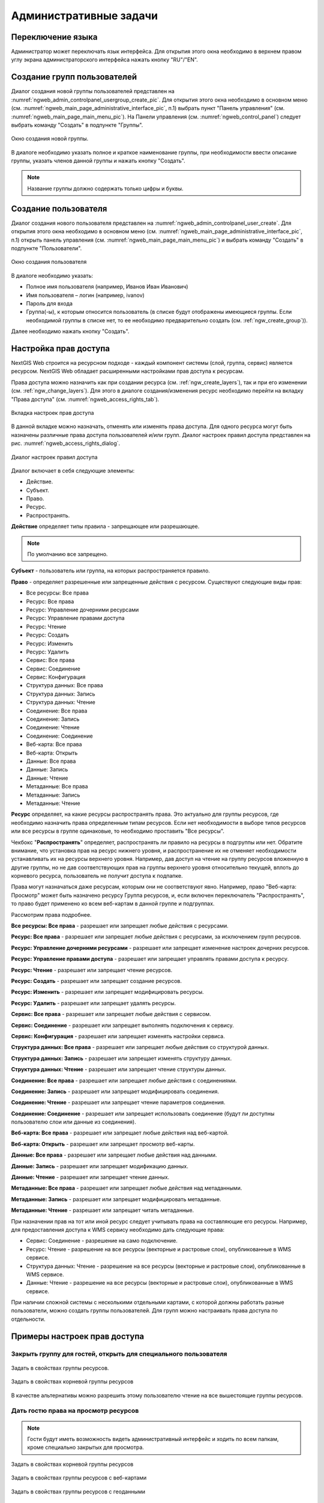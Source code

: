 .. sectionauthor:: Артём Светлов <artem.svetlov@nextgis.ru>
.. sectionauthor:: Дмитрий Барышников <dmitry.baryshnikov@nextgis.ru>

.. _ngw_admin_tasks:

Административные задачи
=======================


.. _ngw_change_lang:

Переключение языка
----------------------------

Администратор может переключать язык интерфейса. Для открытия этого окна необходимо в верхнем правом углу экрана администраторского интерфейса нажать кнопку "RU"/"EN".

.. _ngw_create_group:

Создание групп пользователей
----------------------------

Диалог создания новой группы пользователей представлен на :numref:`ngweb_admin_controlpanel_usergroup_create_pic`. 
Для открытия этого окна необходимо в основном меню (см. :numref:`ngweb_main_page_administrative_interface_pic`, п.1) выбрать пункт "Панель управления" (см. :numref:`ngweb_main_page_main_menu_pic`). На Панели управления (см. :numref:`ngweb_control_panel`) следует выбрать команду "Создать" в подпункте "Группы".

.. figure:: _static/admin_controlpanel_usergroup_create_rus.png
   :name: ngweb_admin_controlpanel_usergroup_create_pic
   :align: center
   :width: 16cm

   Окно создания новой группы.

В диалоге необходимо указать полное и краткое наименование группы, при необходимости ввести описание группы, указать членов данной группы и нажать кнопку "Создать". 

.. note:: 
   Название группы должно содержать только цифры и буквы. 


Создание пользователя
---------------------

Диалог создания нового пользователя представлен на :numref:`ngweb_admin_controlpanel_user_create`. 
Для открытия этого окна необходимо в основном меню (см. :numref:`ngweb_main_page_administrative_interface_pic`, п.1) открыть панель управления (см. :numref:`ngweb_main_page_main_menu_pic`) и выбрать команду "Создать" в подпункте "Пользователи".

.. figure:: _static/admin_controlpanel_user_create_rus.png
   :name: ngweb_admin_controlpanel_user_create
   :align: center
   :width: 16cm

   Окно создания пользователя
   
В диалоге необходимо указать:

* Полное имя пользователя (например, Иванов Иван Иванович)
* Имя пользователя – логин (например, ivanov)
* Пароль для входа
* Группа(-ы), к которым относится пользователь (в списке будут отображены имеющиеся группы. Если необходимой группы в списке нет, то ее необходимо предварительно создать (см. :ref:`ngw_create_group`)).

Далее необходимо нажать кнопку "Создать".

.. _ngw_access_rights:
    
Настройка прав доступа
----------------------

NextGIS Web строится на ресурсном подходе - каждый компонент системы (слой, 
группа, сервис) является ресурсом. NextGIS Web обладает расширенными настройками 
прав доступа к ресурсам.

Права доступа можно назначить как при создании ресурса (см. :ref:`ngw_create_layers`), 
так и при его изменении (см. :ref:`ngw_change_layers`). Для этого в диалоге 
создания/изменения ресурс необходимо перейти на вкладку 
"Права доступа" (см. :numref:`ngweb_access_rights_tab`).

.. figure:: _static/access_rights_tab_rus.png
   :name: ngweb_access_rights_tab
   :align: center
   :width: 10cm
   
   Вкладка настроек прав доступа

В данной вкладке можно назначать, отменять или изменять права доступа. Для одного
ресурса могут быть назначены различные права доступа пользователей и/или групп.
Диалог настроек правил доступа представлен на рис. :numref:`ngweb_access_rights_dialog`.

.. figure:: _static/access_rights_dialog.png
   :name: ngweb_access_rights_dialog
   :align: center
   :width: 10cm
   
   Диалог настроек правил доступа

Диалог включает в себя следующие элементы:
    
* Действие.
* Субъект.
* Право.
* Ресурс.
* Распространять.

**Действие** определяет типы правила - запрещающее или разрешающее.

.. note:: По умолчанию все запрещено.

**Субъект** - пользователь или группа, на которых распространяется правило.

**Право** - определяет разрешенные или запрещенные действия с ресурсом. Существуют 
следующие виды прав: 

* Все ресурсы: Все права
* Ресурс: Все права
* Ресурс: Управление дочерними ресурсами
* Ресурс: Управление правами доступа
* Ресурс: Чтение
* Ресурс: Создать
* Ресурс: Изменить
* Ресурс: Удалить
* Сервис: Все права
* Сервис: Соединение
* Сервис: Конфигурация
* Структура данных: Все права
* Структура данных: Запись
* Структура данных: Чтение
* Соединение: Все права
* Соединение: Запись
* Соединение: Чтение
* Соединение: Соединение
* Веб-карта: Все права
* Веб-карта: Открыть
* Данные: Все права
* Данные: Запись
* Данные: Чтение
* Метаданные: Все права
* Метаданные: Запись
* Метаданные: Чтение

**Ресурс** определяет, на какие ресурсы распространять права. Это актуально для группы ресурсов, 
где необходимо назначить права определенным типам ресурсов. Если нет необходимости 
в выборе типов ресурсов или все ресурсы в группе одинаковые, то необходимо проставить "Все 
ресурсы".

Чекбокс "**Распространять**" определяет, распространять ли правило на ресурсы в 
подгруппы или нет. Обратите внимание, что установка прав на ресурс нижнего уровня, 
и распространение их не отменяет необходимости устанавливать их на ресурсы верхнего уровня. 
Например, дав доступ на чтение на группу ресурсов вложенную в другие группы, но не дав 
соответствующих прав на группы верхнего уровня относительно текущей, вплоть до корневого ресурса, 
пользователь не получит доступа к подпапке.

Права могут назначаться даже ресурсам, которым они не соответствуют явно. Например,
право "Веб-карта: Просмотр" может быть назначено ресурсу Группа ресурсов, и, если включен
переключатель "Распространять", то право будет применено ко всем веб-картам
в данной группе и подгруппах.

Рассмотрим права подробнее.

**Все ресурсы: Все права** - разрешает или запрещает любые действия с ресурсами.

**Ресурс: Все права** - разрешает или запрещает любые действия с ресурсами, за
исключением групп ресурсов.

**Ресурс: Управление дочерними ресурсами** - разрешает или запрещает изменение 
настроек дочерних ресурсов. 
 
**Ресурс: Управление правами доступа** - разрешает или запрещает управлять правами
доступа к ресурсу.

**Ресурс: Чтение** - разрешает или запрещает чтение ресурсов.

**Ресурс: Создать** - разрешает или запрещает создание ресурсов.

**Ресурс: Изменить** - разрешает или запрещает модифицировать ресурсы.

**Ресурс: Удалить** - разрешает или запрещает удалять ресурсы.

**Сервис: Все права** - разрешает или запрещает любые действия с сервисом.

**Сервис: Соединение** - разрешает или запрещает выполнять подключения к сервису.

**Сервис: Конфигурация** - разрешает или запрещает изменять настройки сервиса.

**Структура данных: Все права** - разрешает или запрещает любые действия со 
структурой данных.

**Структура данных: Запись** - разрешает или запрещает изменять структуру данных.

**Структура данных: Чтение** - разрешает или запрещает чтение структуры данных.

**Соединение: Все права** - разрешает или запрещает любые действия с соединениями.

**Соединение: Запись** - разрешает или запрещает 
модифицировать соединения.

**Соединение: Чтение** - разрешает или запрещает чтение 
параметров соединения.

**Соединение: Соединение** - разрешает или запрещает использовать 
соединение (будут ли доступны пользователю слои или данные из соединения).

**Веб-карта: Все права** - разрешает или запрещает любые действия над веб-картой.

**Веб-карта: Открыть** - разрешает или запрещает просмотр веб-карты.

**Данные: Все права** - разрешает или запрещает любые действия над данными.

**Данные: Запись** - разрешает или запрещает модификацию данных.

**Данные: Чтение** - разрешает или запрещает чтение данных.

**Метаданные: Все права** - разрешает или запрещает любые действия над 
метаданными.

**Метаданные: Запись** - разрешает или запрещает модифицировать метаданные.

**Метаданные: Чтение** - разрешает или запрещает читать метаданные.

При назначении прав на тот или иной ресурс следует учитывать права на составляющие 
его ресурсы. Например, для предоставления доступа к WMS сервису необходимо дать 
следующие права:
    
* Сервис: Соединение - разрешение на само подключение.
* Ресурс: Чтение - разрешение на все ресурсы (векторные и растровые слои), 
  опубликованные в WMS сервисе.
* Структура данных: Чтение - разрешение на все ресурсы (векторные и растровые слои),
  опубликованные в WMS сервисе.
* Данные: Чтение - разрешение на все ресурсы (векторные и растровые слои),
  опубликованные в WMS сервисе.

При наличии сложной системы с несколькими отдельными картами, с которой должны 
работать разные пользователи, можно создать группы пользователей. Для групп 
можно настраивать права доступа по отдельности.


Примеры настроек прав доступа
-----------------------------

Закрыть группу для гостей, открыть для специального пользователя
~~~~~~~~~~~~~~~~~~~~~~~~~~~~~~~~~~~~~~~~~~~~~~~~~~~~~~~~~~~~~~~~~

.. figure:: _static/access_rights_group_for_quest_1_rus.png
   :name: ngweb_access_rights_tab_0_pic
   :align: center
   :width: 16cm

   Задать в свойствах группы ресурсов.


.. figure:: _static/access_rights_group_for_quest_2_rus.png
   :name: ngweb_access_rights_tab_0_pic
   :align: center
   :width: 16cm

   Задать в свойствах корневой группы ресурсов

В качестве альтернативы можно разрешить этому пользователю чтение на все вышестоящие группы ресурсов. 

Дать гостю права на просмотр ресурсов
~~~~~~~~~~~~~~~~~~~~~~~~~~~~~~~~~~

.. note:: 
   Гости будут иметь возможность видеть административный интерфейс и ходить по всем папкам, кроме специально закрытых для просмотра.

.. figure:: _static/access_rights_group_for_quest_0.png
   :name: ngweb_access_rights_tab_0_pic
   :align: center
   :width: 16cm

   Задать в свойствах корневой группы ресурсов


.. figure:: _static/access_rights_group_for_quest_webmaps.png
   :name: ngweb_access_rights_tab_1_pic
   :align: center
   :width: 16cm

   Задать в свойствах группы ресурсов с веб-картами


.. figure:: _static/access_rights_group_for_quest_geodata.png
   :name: ngweb_access_rights_tab_2_pic
   :align: center
   :width: 16cm

   Задать в свойствах группы ресурсов с геоданными


Дать гостю права на просмотр карты
~~~~~~~~~~~~~~~~~~~~~~~~~~~~~~~~~~

.. note:: 
   Гости смогут видеть веб-карту со слоями и данными.

.. figure:: _static/access_rights_group_for_quest_10_rus.png
   :name: ngweb_access_rights_tab_11_pic
   :align: center
   :width: 16cm

   Задать в свойствах корневой группы ресурсов


.. figure:: _static/access_rights_group_for_quest_webmaps12_rus.png
   :name: ngweb_access_rights_tab_12_pic
   :align: center
   :width: 16cm

   Задать в свойствах группы ресурсов с веб-картами


.. figure:: _static/access_rights_group_for_quest_geodata13_rus.png
   :name: ngweb_access_rights_tab_13_pic
   :align: center
   :width: 16cm

   Задать в свойствах группы ресурсов с геоданными.

Дать одному пользователю права на одну группу ресурсов
~~~~~~~~~~~~~~~~~~~~~~~~~~~~~~~~~~~~~~~~~~~~~~~~~~~~~~


.. figure:: _static/access_rights_group_for_user_1.png
   :name: ngweb_access_rights_tab_3_pic
   :align: center
   :width: 16cm

   Задать в свойствах группы ресурсов

.. figure:: _static/access_rights_group_for_user_2_rus.png
   :name: ngweb_access_rights_tab_4_pic
   :align: center
   :width: 16cm

   Задать в свойствах корневой группы ресурсов


Дать группе пользователей право на ввод данных через мобильное приложение
~~~~~~~~~~~~~~~~~~~~~~~~~~~~~~~~~~~~~~~~~~~~~~~~~~~~~~~~~~~~~~~~~~~~~~~~~~~~~~~~

Создать отдельную группу пользователей (в примере - "Openstreetmap users") и отдельную группу ресурсов.  


.. figure:: _static/access_rights_group_for_mobile_import_1.png
   :name: ngweb_access_rights_tab_mobile_import_1_pic
   :align: center
   :width: 16cm

   Задать в свойствах группы ресурсов



.. figure:: _static/access_rights_group_for_mobile_import_2.png
   :name: ngweb_access_rights_tab_mobile_import_2_pic
   :align: center
   :width: 16cm

   Задать в свойствах корневой группы ресурсов

Закрыть просмотр веб-карты всем кто не залогинился, разрешить тем кто залогинился
~~~~~~~~~~~~~~~~~~~~~~~~~~~~~~~~~~~~~~~~~~~~~~~~~~~~~~~~~~~~~~~~~~~~~~~~~~~~~~~~~~~~~~
  

.. figure:: _static/access_rights_deny_webmap_guests_allow_logined_rus.png
   :name: access_rights_deny_webmap_guests_allow_logined_pic
   :align: center
   :width: 16cm

   Задать в свойствах веб-карты.
   
Закрыть доступ ко всей системе гостям (тем, кто без пароля)
~~~~~~~~~~~~~~~~~~~~~~~~~~~~~~~~~~~~~~~~~~~~~~~~~~~~~~~~~~~~~~~~~~~~~~~~~~~~~~~~~~~~~~
  


.. figure:: _static/access_rights_deny_all_rus.png
   :name: access_rights_deny_all
   :align: center
   :width: 16cm

   Задать в свойствах корневой группы ресурсов


.. _ngw_change_password:

Изменение пароля пользователя
-----------------------------

Для смены пароля пользователя можно воспользоваться административным интерфейсом. Для этого необходимо в основном меню (см. :numref:`ngweb_main_page_administrative_interface_pic`, п.1) выбрать пункт "Панель управления" (см. :numref:`ngweb_main_page_main_menu_pic`). На Панели управления (см. :numref:`ngweb_control_panel`) следует выбрать команду "Список" в подпункте "Пользователи" и нажать на иконку в виде карандаша напротив пользователя, для которого необходимо сменить пароль (см. :numref:`ngweb_change_password_pic`). В открывшемся окне в поле "Пароль" ввести новый пароль. После ввода нового пароля следует нажать на кнопку "Сохранить".

.. figure:: _static/ngweb_change_password_rus.png
   :name: ngweb_change_password_pic
   :align: center
   :width: 16cm

   Окно редактирования пользователя

Также существует возможность изменить пароль пользователя из командной строки:

.. warning:: Указание нового пароля пользователя в командной строке потенциально небезопасно.

.. code-block:: shell

  env/bin/nextgisweb --config config.ini change_password user password
  env/bin/nextgisweb --config config.ini change_password user password


.. _ngw_CSS:

Настройка внешнего вида интерфейса
-----------------------------------

Можно изменять внешний вид NextGIS Web. Внешний вид включает: логотипы, цвета шапки, фона, кнопок и других элементов. Для этого необходимо в основном меню (см. :numref:`ngweb_main_page_administrative_interface_pic`, п.1) выбрать пункт "Панель управления" (см. :numref:`ngweb_main_page_main_menu_pic`). На Панели управления (см. :numref:`ngweb_control_panel`) следует выбрать команду "Пользовательские стили CSS" в подпункте "Настройки". В открывшейся вкладке можно задать собственные стили :term:`CSS`, которые будут использованы для оформления всех страниц Веб ГИС. 

Примеры настроек внешнего вида интерфейса
-------------------------------------------

Изменить цвет шапки:
~~~~~~~~~~~~~~~~~~~~

.. code-block:: css

	.header{background-color: #F44336; color: #fff;}

Убрать логотип NextGIS с карты:
~~~~~~~~~~~~~~~~~~~~~~~~~~~~~~~~

.. code-block:: css

	.map-logo{display:none;}

Убрать логотип NextGIS из шапки:
~~~~~~~~~~~~~~~~~~~~~~~~~~~~~~~~

.. code-block:: css

	.header__title-logo{display:none;}
	
Заменить логотипы NextGIS на другие (только если вам это позволяет делать лицензионное соглашение):
~~~~~~~~~~~~~~~~~~~~~~~~~~~~~~~~

.. code-block:: css	

	.map-logo{content:url("https://upload.wikimedia.org/wikipedia/commons/thumb/3/30/JR_logo_%28east%29.svg/80px-JR_logo_%28east%29.svg.png")}
	.header__title-logo{content:url("https://upload.wikimedia.org/wikipedia/commons/thumb/3/30/JR_logo_%28east%29.svg/80px-JR_logo_%28east%29.svg.png")}
	
	
Убрать кнопки шаринга в социальные сети:
~~~~~~~~~~~~~~~~~~~~~~~~~~~~~~~~

.. code-block:: css
	
	div.social-links {display:none;}
	
Убрать кнопку-гамбургер	
~~~~~~~~~~~~~~~~~~~~~~~

.. code-block:: css
	
	span#rightMenuIcon {display:none;}

Что бы вернуть её обратно - откройте контрольную панель по url http://username.nextgis.com/control-panel

Убрать кнопки справа с логином
~~~~~~~~~~~~~~~~~~~~~~~~~~~~~~

.. code-block:: css
	
	ui.header-nav header__right {display:none;}
	
Убрать заголовок окна идентификации
~~~~~~~~~~~~~~~~~~~~~~~~~~~~~~~~~~~
Окно идентификации - это всплывающее окно, появляющееся при нажатии на объект на карте. Данная настройка скроет его заголовок и выбор идетифицируемого слоя.

.. code-block:: css

	div.ngwPopup__content div div.dijitAlignTop,
        div.ngwPopup__features span.ngwWebmapToolIdentify-controller {
            display: none;
        }


Расширенный пример настройки внешнего вида Веб ГИС
~~~~~~~~~~~~~~~~~~~~~~~~~~~~~~~~~~~~~~~~~~~~~~~~~~

Этот пример показывает, как настроить большинство изменяемых элементов внешнего вида NextGIS Web. 
Можно использовать фрагменты приведенных ниже стилей как есть или с нужными изменениями. 
Увидеть эти стили в действии можно по `ссылке <http://nastya.nextgis.com>`_.

.. code-block:: css

	/* Base background */

	body{
	  background-color: #fff;
	  background-image:url("https://nextgis.ru/img/hypnotize_transparent.png");
	}

	/* Header text and background color */

	.header{
	  background-color: #F44336;
	  color: #fff;
	}

	/* Separator color between logo and title */

	.header__title-logo{
	  border-right: 1px solid rgba(255,255,255,.48) !important;
	}

	/* User info color in header */

	.user-avatar__label{
	  background-color: #fff !important;
	  color: #F44336 !important;
	}

	.user-avatar .user-avatar__icon{
	  color: rgba(255,255,255,.82) !important;
	}

	/* Primary button */

	.dijitButton--primary{
	  background-color: #fff !important;
	  color:#f44336 !important;
	  font-weight: bold !important;
	  border: 2px solid #f44336 !important;
	}

	.dijitButton--primary:hover{
	  background-color: #f44336 !important;
	  color: #fff !important;
	}

	/* Default button */

	.dijitButton--default{
	  background-color: #fff !important;
	  color:#999 !important;
	  font-weight: bold !important;
	  border: 2px solid #999 !important;
	}

	.dijitButton--default:hover{
	  background-color: #999 !important;
	  color: #fff !important;
	}

	/* Tabs color */

	.dijitTabContainerTop-tabs .dijitTabChecked{
	  border-top-color: #f44336 !important;
	}

	/* Left navigation panel on the map */

	.navigation-menu{
	  background-color: #fff !important;
	  border-right: 1px solid rgba(0,0,0,.12) !important;
	  color: #000 !important;
	}
	

Настройка элементов интерфейса NextGIS (White label)
----------------------------------------

White label — это специальный модуль, позволяющий убрать или заменить логотипы и названия NextGIS на логотипы и названия вашей компании. Модуль приобретается и устанавливается в NextGIS Web отдельно. Модуль добавляет новый раздел в Панель управления (см. :numref:`Control_panel_whitelabel_ru`), позволяющий отключить или переопределить различные элементы интерфейса, связанные с упоминанием NextGIS.

.. figure:: _static/Control_panel_whitelabel_ru.png
   :name: Control_panel_whitelabel_ru
   :align: center
   :width: 20cm

   Модуль 'White label' в панели управления

Логотип компании на веб-карте
~~~~~~~~~~~~~~~~~~~~

В панели управления вы сможете загрузить свой логотип в формате PNG (см. :numref:`logo_whitelabel`) для отображения в правом нижнем углу карты. Если файл не загружен - логотип отсутствует (см. :numref:`web-map_logo`).

.. figure:: _static/logo_whitelabel.png
   :name: logo_whitelabel
   :align: center
   :width: 25cm

   Загрузка файла логотипа компании

.. figure:: _static/web-map_logo.png
   :name: web-map_logo
   :align: center
   :width: 25cm

   Веб-карта с логотипом NextGIS (слева) и без логотипа (справа)
   

URL-адрес компании
~~~~~~~~~~~~~~~~~~~~

Новому логотипу также можно назначить ссылку на адрес организации (см. :numref:`url-logo`)

.. figure:: _static/url-logo.png
   :name: url-logo
   :align: center
   :width: 25cm

   URL-адрес организации


Страница справки
~~~~~~~~~~~~~~~~~

Без модуля White label справка ведет на http://nextgis.ru/help/. Вы можете задать свою ссылку (см. :numref:`helplink_whitelabel`) на справку (см. :numref:`help_link`).

.. figure:: _static/helplink_whitelabel.png
   :name: helplink_whitelabel
   :align: center
   :width: 15cm

   Переопределение ссылки на справку

.. figure:: _static/help_link.png
   :name: help_link
   :align: center
   :width: 12cm

   Раздел "Справка" в меню
   

Адрес техподдержки
~~~~~~~~~~~~~~~~~~~

Аналогично вы сможете задать свою ссылку (см. :numref:`support_whitelabel`) на страницу техподдержки (см. :numref:`support_link`).

.. figure:: _static/support_whitelabel.png
   :name: support_whitelabel
   :align: center
   :width: 16cm
   
   Переопределение ссылки на техподдержку

.. figure:: _static/support_link.png
   :name: support_link
   :align: center
   :width: 16cm

   Ссылка в интерфейсе на страницу техподдержки


Прочие элементы
~~~~~~~~~~~~~~~~

* Название Веб ГИС по умолчанию задаётся без упоминания NextGIS.
* В ресурсах WMS и WFS сервисов упоминание **NextGIS QGIS** заменяется на **QGIS** (см. :numref:`WMS_WFS_whitelabel`).

.. figure:: _static/WMS_WFS_whitelabel.png
   :name: WMS_WFS_whitelabel
   :align: center
   :width: 25cm

   Замена *NextGIS QGIS* (слева) на *QGIS* (справа) в сервисах WMS и WFS
   
* В ссылках на Веб ГИС убирается превью с упоминанием NextGIS (см. :numref:`Preview_maplinks`).

.. figure:: _static/Preview_maplinks.png
   :name: Preview_maplinks
   :align: center
   :width: 25cm

   Сокрытие упоминания *NextGIS QGIS* в ссылках на веб ГИС
